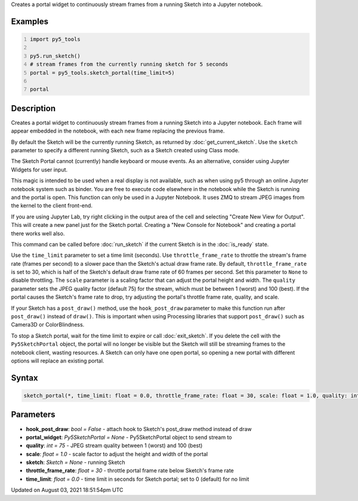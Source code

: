 .. title: py5_tools.sketch_portal()
.. slug: sketch_portal
.. date: 2021-08-03 18:51:54 UTC+00:00
.. tags:
.. category:
.. link:
.. description: py5 py5_tools.sketch_portal() documentation
.. type: text

Creates a portal widget to continuously stream frames from a running Sketch into a Jupyter notebook.

Examples
========

.. raw:: html

    <div class="example-table">

.. raw:: html

    <div class="example-row"><div class="example-cell-image">

.. raw:: html

    </div><div class="example-cell-code">

.. code:: python
    :number-lines:

    import py5_tools

    py5.run_sketch()
    # stream frames from the currently running sketch for 5 seconds
    portal = py5_tools.sketch_portal(time_limit=5)

    portal

.. raw:: html

    </div></div>

.. raw:: html

    </div>

Description
===========

Creates a portal widget to continuously stream frames from a running Sketch into a Jupyter notebook. Each frame will appear embedded in the notebook, with each new frame replacing the previous frame.

By default the Sketch will be the currently running Sketch, as returned by :doc:`get_current_sketch`. Use the ``sketch`` parameter to specify a different running Sketch, such as a Sketch created using Class mode.

The Sketch Portal cannot (currently) handle keyboard or mouse events. As an alternative, consider using Jupyter Widgets for user input.

This magic is intended to be used when a real display is not available, such as when using py5 through an online Jupyter notebook system such as binder. You are free to execute code elsewhere in the notebook while the Sketch is running and the portal is open. This function can only be used in a Jupyter Notebook. It uses ZMQ to stream JPEG images from the kernel to the client front-end.

If you are using Jupyter Lab, try right clicking in the output area of the cell and selecting "Create New View for Output". This will create a new panel just for the Sketch portal. Creating a "New Console for Notebook" and creating a portal there works well also.

This command can be called before :doc:`run_sketch` if the current Sketch is in the :doc:`is_ready` state.

Use the ``time_limit`` parameter to set a time limit (seconds). Use ``throttle_frame_rate`` to throttle the stream's frame rate (frames per second) to a slower pace than the Sketch's actual draw frame rate. By default, ``throttle_frame_rate`` is set to 30, which is half of the Sketch's default draw frame rate of 60 frames per second. Set this parameter to ``None`` to disable throttling. The ``scale`` parameter is a scaling factor that can adjust the portal height and width. The ``quality`` parameter sets the JPEG quality factor (default 75) for the stream, which must be between 1 (worst) and 100 (best). If the portal causes the Sketch's frame rate to drop, try adjusting the portal's throttle frame rate, quality, and scale.

If your Sketch has a ``post_draw()`` method, use the ``hook_post_draw`` parameter to make this function run after ``post_draw()`` instead of ``draw()``. This is important when using Processing libraries that support ``post_draw()`` such as Camera3D or ColorBlindness.

To stop a Sketch portal, wait for the time limit to expire or call :doc:`exit_sketch`. If you delete the cell with the ``Py5SketchPortal`` object, the portal will no longer be visible but the Sketch will still be streaming frames to the notebook client, wasting resources. A Sketch can only have one open portal, so opening a new portal with different options will replace an existing portal.

Syntax
======

.. code:: python

    sketch_portal(*, time_limit: float = 0.0, throttle_frame_rate: float = 30, scale: float = 1.0, quality: int = 75, portal_widget: Py5SketchPortal = None, sketch: Sketch = None, hook_post_draw: bool = False) -> None

Parameters
==========

* **hook_post_draw**: `bool = False` - attach hook to Sketch's post_draw method instead of draw
* **portal_widget**: `Py5SketchPortal = None` - Py5SketchPortal object to send stream to
* **quality**: `int = 75` - JPEG stream quality between 1 (worst) and 100 (best)
* **scale**: `float = 1.0` - scale factor to adjust the height and width of the portal
* **sketch**: `Sketch = None` - running Sketch
* **throttle_frame_rate**: `float = 30` - throttle portal frame rate below Sketch's frame rate
* **time_limit**: `float = 0.0` - time limit in seconds for Sketch portal; set to 0 (default) for no limit


Updated on August 03, 2021 18:51:54pm UTC

